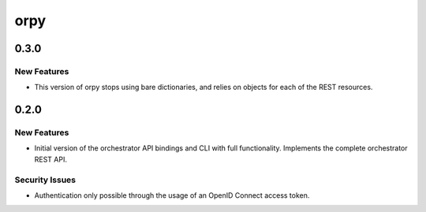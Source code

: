 ====
orpy
====

.. _orpy_0.3.0:

0.3.0
=====

.. _orpy_0.3.0_New Features:

New Features
------------

.. releasenotes/notes/use-objects-bf546c89548f424c.yaml @ b'bcecf9c4a137d7a2b6cd666b7f7fb8fc24bf9b17'

- This version of orpy stops using bare dictionaries, and relies on objects 
  for each of the REST resources.


.. _orpy_0.2.0:

0.2.0
=====

.. _orpy_0.2.0_New Features:

New Features
------------

.. releasenotes/notes/initial-version-with-full-functionality-c63da317250d228d.yaml @ b'e704d63c1f02dd49e4ff5d8f311e16560db5b77c'

- Initial version of the orchestrator API bindings and CLI with full
  functionality. Implements the complete orchestrator REST API.


.. _orpy_0.2.0_Security Issues:

Security Issues
---------------

.. releasenotes/notes/initial-version-with-full-functionality-c63da317250d228d.yaml @ b'e704d63c1f02dd49e4ff5d8f311e16560db5b77c'

- Authentication only possible through the usage of an OpenID Connect
  access token.

